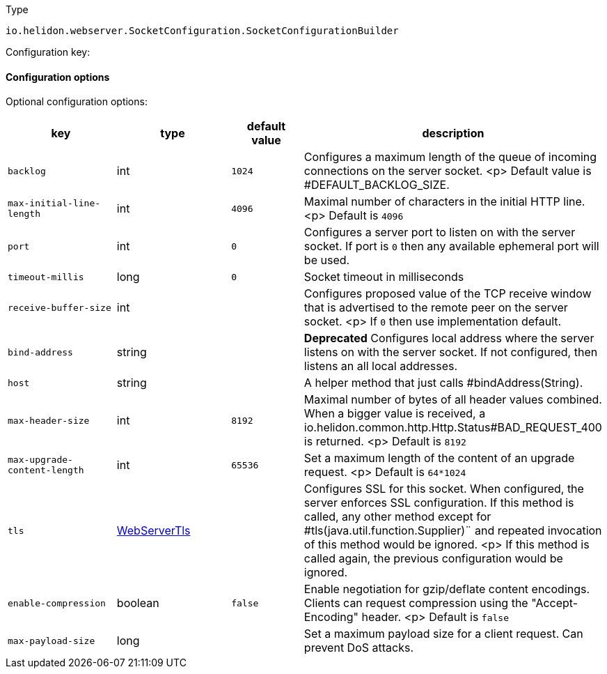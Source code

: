 ///////////////////////////////////////////////////////////////////////////////

    Copyright (c) 2022 Oracle and/or its affiliates.

    Licensed under the Apache License, Version 2.0 (the "License");
    you may not use this file except in compliance with the License.
    You may obtain a copy of the License at

        http://www.apache.org/licenses/LICENSE-2.0

    Unless required by applicable law or agreed to in writing, software
    distributed under the License is distributed on an "AS IS" BASIS,
    WITHOUT WARRANTIES OR CONDITIONS OF ANY KIND, either express or implied.
    See the License for the specific language governing permissions and
    limitations under the License.

///////////////////////////////////////////////////////////////////////////////

ifndef::rootdir[:rootdir: {docdir}/../..]

:description: Configuration of io.helidon.webserver.SocketConfiguration.SocketConfigurationBuilder
:keywords: helidon, config, io.helidon.webserver.SocketConfiguration.SocketConfigurationBuilder
:basic-table-intro: The table below lists the configuration keys that configure io.helidon.webserver.SocketConfiguration.SocketConfigurationBuilder

[source,text]
.Type
----
io.helidon.webserver.SocketConfiguration.SocketConfigurationBuilder
----


Configuration key:

==== Configuration options




Optional configuration options:
[cols="3,3,2,5"]

|===
|key |type |default value |description

|`backlog` |int |`1024` |Configures a maximum length of the queue of incoming connections on the server
 socket.
 <p>
 Default value is #DEFAULT_BACKLOG_SIZE.
|`max-initial-line-length` |int |`4096` |Maximal number of characters in the initial HTTP line.
 <p>
 Default is `4096`
|`port` |int |`0` |Configures a server port to listen on with the server socket. If port is
 `0` then any available ephemeral port will be used.
|`timeout-millis` |long |`0` |Socket timeout in milliseconds
|`receive-buffer-size` |int |{nbsp} |Configures proposed value of the TCP receive window that is advertised to the remote peer on the
 server socket.
 <p>
 If `0` then use implementation default.
|[.line-through]#`bind-address`# |string |{nbsp} |*Deprecated* Configures local address where the server listens on with the server socket.
 If not configured, then listens an all local addresses.
|`host` |string |{nbsp} |A helper method that just calls #bindAddress(String).
|`max-header-size` |int |`8192` |Maximal number of bytes of all header values combined. When a bigger value is received, a
 io.helidon.common.http.Http.Status#BAD_REQUEST_400
 is returned.
 <p>
 Default is `8192`
|`max-upgrade-content-length` |int |`65536` |Set a maximum length of the content of an upgrade request.
 <p>
 Default is `64*1024`
|`tls` |link:{rootdir}/includes/config/io.helidon.webserver.WebServerTls.adoc[WebServerTls] |{nbsp} |Configures SSL for this socket. When configured, the server enforces SSL
 configuration.
 If this method is called, any other method except for #tls(java.util.function.Supplier)¨
 and repeated invocation of this method would be ignored.
 <p>
 If this method is called again, the previous configuration would be ignored.
|`enable-compression` |boolean |`false` |Enable negotiation for gzip/deflate content encodings. Clients can
 request compression using the "Accept-Encoding" header.
 <p>
 Default is `false`
|`max-payload-size` |long |{nbsp} |Set a maximum payload size for a client request. Can prevent DoS
 attacks.

|===
